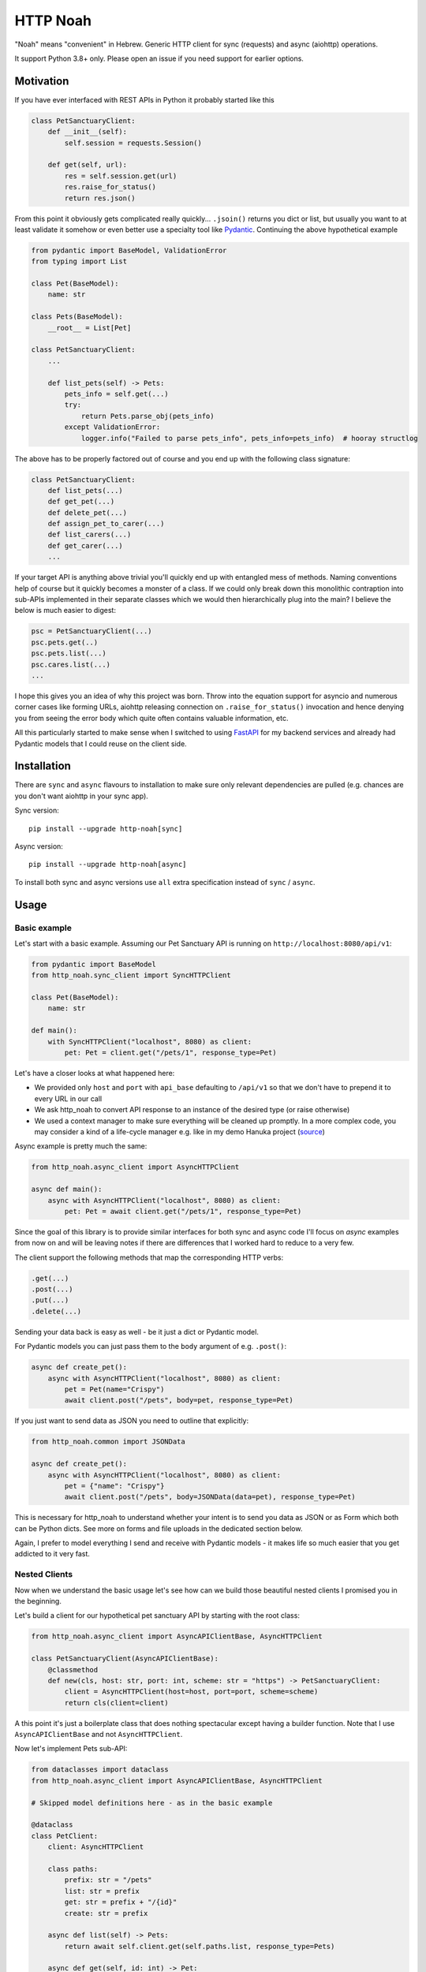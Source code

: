 #########
HTTP Noah
#########

.. image:: https://img.shields.io/pypi/v/http-noah.svg
    :target: https://pypi.python.org/pypi/http-noah

.. image:: https://img.shields.io/travis/haizaar/http-noah.svg
        :target: https://travis-ci.org/haizaar/http-noah

.. image:: https://img.shields.io/pypi/dm/http-noah.svg
    :target: https://pypi.python.org/pypi/http-noah


"Noah" means "convenient" in Hebrew.
Generic HTTP client for sync (requests) and async (aiohttp) operations.

It support Python 3.8+ only. Please open an issue if you need support for earlier options.

**********
Motivation
**********

If you have ever interfaced with REST APIs in Python it probably started like this

.. code-block:: python

  class PetSanctuaryClient:
      def __init__(self):
          self.session = requests.Session()

      def get(self, url):
          res = self.session.get(url)
          res.raise_for_status()
          return res.json()

From this point it obviously gets complicated really quickly... ``.jsoin()`` returns you dict or list, but usually
you want to at least validate it somehow or even better use a specialty tool like `Pydantic <https://pydantic-docs.helpmanual.io/>`_.
Continuing the above hypothetical example

.. code-block:: python

  from pydantic import BaseModel, ValidationError
  from typing import List

  class Pet(BaseModel):
      name: str

  class Pets(BaseModel):
      __root__ = List[Pet]

  class PetSanctuaryClient:
      ...

      def list_pets(self) -> Pets:
          pets_info = self.get(...)
          try:
              return Pets.parse_obj(pets_info)
          except ValidationError:
              logger.info("Failed to parse pets_info", pets_info=pets_info)  # hooray structlog

The above has to be properly factored out of course and you end up with the following class signature:

.. code-block:: python

  class PetSanctuaryClient:
      def list_pets(...)
      def get_pet(...)
      def delete_pet(...)
      def assign_pet_to_carer(...)
      def list_carers(...)
      def get_carer(...)
      ...

If your target API is anything above trivial you'll quickly end up with entangled mess of methods.
Naming conventions help of course but it quickly becomes a monster of a class.
If we could only break down this monolithic contraption into sub-APIs implemented in their separate classes
which we would then hierarchically plug into the main?  I believe the below is much easier to digest:

.. code-block:: python

  psc = PetSanctuaryClient(...)
  psc.pets.get(..)
  psc.pets.list(...)
  psc.cares.list(...)
  ...

I hope this gives you an idea of why this project was born. Throw into the equation support for asyncio and
numerous corner cases like forming URLs, aiohttp releasing connection on ``.raise_for_status()`` invocation and hence
denying you from seeing the error body which quite often contains  valuable information, etc.

All this particularly started to make sense when I switched to using
`FastAPI <https://fastapi.tiangolo.com/>`_ for my backend services and already had Pydantic
models that I could reuse on the client side.


************
Installation
************
There are ``sync`` and ``async`` flavours to installation to make sure only
relevant dependencies are pulled (e.g. chances are you don't want aiohttp in your sync app).

Sync version::

  pip install --upgrade http-noah[sync]

Async version::

  pip install --upgrade http-noah[async]

To install both sync and async versions use ``all`` extra specification instead of ``sync`` / ``async``.

*****
Usage
*****

Basic example
#############
Let's start with a basic example.
Assuming our Pet Sanctuary API is running on ``http://localhost:8080/api/v1``:

.. code-block:: python

  from pydantic import BaseModel
  from http_noah.sync_client import SyncHTTPClient

  class Pet(BaseModel):
      name: str

  def main():
      with SyncHTTPClient("localhost", 8080) as client:
          pet: Pet = client.get("/pets/1", response_type=Pet)

Let's have a closer looks at what happened here:

* We provided only ``host`` and ``port`` with ``api_base`` defaulting to ``/api/v1`` so that
  we don't have to prepend it to every URL in our call
* We ask http_noah to convert API response to an instance of the desired type (or raise
  otherwise)
* We used a context manager to make sure everything will be cleaned up promptly.
  In a more complex code, you may consider a kind of a life-cycle manager e.g. like in my demo
  Hanuka project (`source <https://github.com/haizaar/hanuka/blob/master/hanuka/main.py#L36>`_)

Async example is pretty much the same:

.. code-block:: python

  from http_noah.async_client import AsyncHTTPClient

  async def main():
      async with AsyncHTTPClient("localhost", 8080) as client:
          pet: Pet = await client.get("/pets/1", response_type=Pet)

Since the goal of this library is to provide similar interfaces for both sync and async
code I'll focus on *async* examples from now on and will be leaving notes if there are
differences that I worked hard to reduce to a very few.

The client support the following methods that map the corresponding HTTP verbs:

.. code-block:: python

  .get(...)
  .post(...)
  .put(...)
  .delete(...)

Sending your data back is easy as well - be it just a dict or Pydantic model.

For Pydantic models you can just pass them to the ``body`` argument of e.g. ``.post()``:

.. code-block:: python

  async def create_pet():
      async with AsyncHTTPClient("localhost", 8080) as client:
          pet = Pet(name="Crispy")
          await client.post("/pets", body=pet, response_type=Pet)

If you just want to send data as JSON you need to outline that explicitly:

.. code-block:: python

  from http_noah.common import JSONData

  async def create_pet():
      async with AsyncHTTPClient("localhost", 8080) as client:
          pet = {"name": "Crispy"}
          await client.post("/pets", body=JSONData(data=pet), response_type=Pet)

This is necessary for http_noah to understand whether your intent is to send you data
as JSON or as Form which both can be Python dicts. See more on forms and file uploads
in the dedicated section below.

Again, I prefer to model everything I send and receive with Pydantic models - it makes
life so much easier that you get addicted to it very fast.

Nested Clients
##############
Now when we understand the basic usage let's see how can we build those beautiful nested
clients I promised you in the beginning.

Let's build a client for our hypothetical pet sanctuary API by starting with the root class:

.. code-block:: python

  from http_noah.async_client import AsyncAPIClientBase, AsyncHTTPClient

  class PetSanctuaryClient(AsyncAPIClientBase):
      @classmethod
      def new(cls, host: str, port: int, scheme: str = "https") -> PetSanctuaryClient:
          client = AsyncHTTPClient(host=host, port=port, scheme=scheme)
          return cls(client=client)

A this point it's just a boilerplate class that does nothing spectacular except having
a builder function. Note that I use ``AsyncAPIClientBase`` and not ``AsyncHTTPClient``.

Now let's implement Pets sub-API:

.. code-block:: python

  from dataclasses import dataclass
  from http_noah.async_client import AsyncAPIClientBase, AsyncHTTPClient

  # Skipped model definitions here - as in the basic example

  @dataclass
  class PetClient:
      client: AsyncHTTPClient

      class paths:
          prefix: str = "/pets"
          list: str = prefix
          get: str = prefix + "/{id}"
          create: str = prefix

      async def list(self) -> Pets:
          return await self.client.get(self.paths.list, response_type=Pets)

      async def get(self, id: int) -> Pet:
          return await self.client.get(self.paths.get.format(id=id), response_type=Pet)

      async def create(self, pet: Pet) -> Pet:
          return await self.client.post(self.paths.create, body=Pet, response_type=Pet)

  @dataclass
  class PetSanctuaryClient(AsyncAPIClientBase):
      pets: PetClient

      @classmethod
      def new(cls, host: str, port: int, scheme: str = "https") -> PetSanctuaryClient:
          client = AsyncHTTPClient(host=host, port=port, scheme=scheme)
          pet_client = PetClient(client)
          return cls(client=client, pets=pet_client)

Now we are talking! Let's enjoy it:

.. code-block:: python

    psc = PetSanctuaryClient("localhost", 8080, scheme="http")
    async with psc:
        pets = await psc.pets.list()
        pet = await psc.pets.get(1)

Similarly we can implement other sub-API clients and nest them easily.


Getting serious
###############

Response type
=============
Specifying response type is **mandatory** *unless* you expect your request to respond with
HTTP 204 "No Content" which generally makes sense for DELETE operations.

* If response Content-Type heading is set to ``applicaiton/json`` then JSON data will be
  decoded for you and can be further parsed using `Pydantic <https://pydantic-docs.helpmanual.io/>`_
  model of your choice.
* Otherwise, you can request back either ``str`` or ``bytes``

This results in a limitation where with this library you can't fetch JSON response back
as string. But since this is a high-level REST client I've yet bumped into this limitation
in practice.

To sum it up, here are your options for the ``response_type`` argument:

* ``bytes`` when a request returns a binary data, e.g image
* ``str`` when a request returns text (technically speaking "when the content type is not ``application/json``")
* ``dict``, ``list``, ``int``, ``bool``, ``float``, ``str`` (i.e. any of the JSON -> Python native types),
  when your request returns JSON data and you don't want it parsed further into Pydantic objects.

Error handling
==============
Trying to align between sync and async code I aliased common error base classes under
common names ``ConnectionError``, ``HTTPError``, and ``TimeoutError`` in both
``http_noah.sync_client`` and ``async_client``. This is where it stops though - behind the
name these are still ``requests`` / ``aiohttp`` error classes if you want to dig deeper.

One useful thing that http_noah does for you is making sure to log HTTP body when the error occurs.
This is usually a small but vital piece of information to help you understand what's going
on. Sadly enough, it requires quite a bit of tinkering to dig this info out.
Just one example is that calling aiohttp's response object ``raise_for_status()`` method
will actually return the underlying HTTP connection back to the pool depriving you of reading
the error body.

Again, http_noah will log HTTP (error) body when it encounters HTTP errors.

Timeouts
========
Timeouts can be configured by passing instance of ``http_noah.common.Timeout`` class to
either ``.get()``, ``put()``, etc. methods or setting it per client instance through
``ClientOptions``:

.. code-block:: python

  from http_noah.common import ClientOptions, Timeout
  from http_noah.async_client import AsyncHTTPClient

  options = ClientOptions(Timeout(total=10)
  async with AsyncHTTPClient(host="localhost", port=80, options=options) as client:
      await client.get(...)  # Limited to 10 seconds
      await client.post(..., timeout=Timeout(total=20))  # per call override

However, if you reflect on the nested client approach as was suggested earlier, you can quickly notice
that re-defining ``timeout`` argument in all your high-level methods is very onerous.
Fortunately, http_noah stands true to its name and provides an easy solution with
the help of ``timeout`` context manager that both sync and async client implements:

Continuing our ``PetSanctuaryClient`` example:

.. code-block:: python

  from http_noah.common import Timeout

  async with PetSanctuaryClient("localhost", 8080, scheme="http") as psc:
      pets = await psc.pets.list()
      with psc.client.timeout(Timeout(total=1):
          pet = await psc.pets.get(1)  # Limited to 1 second

As you can see, neither ``PetClient`` nor ``PetSanctuaryClient`` defined any timeout
logic yet we can perfectly apply timeouts.

.. note::
  One difference between sync and async behaviour here is that in case of connection
  timeout, aiohttp will raise ``async.TimeoutError`` where requests will raise
  ``requests.exceptions.ConnectionError`` which is technically not a TimeoutError.

  See ``test_connect_timeout`` tests under ``tests/async_tests.py`` and
  ``tests/sync_tests.py`` for details.

Forms and Files
===============
Forms are not used much today. However, I still encounter them when I need to login
into API to get Bearer token.

To use a form with http_noah simply fill it up as a ``dict``, as you would with
aiohttp / requests, and pass it through ``body`` argument wrapped with ``FormData``:

.. code-block:: python

  from typing import Literal
  from pydantic import BaseModel
  from http_noah.common import FormData

  class TokenResponse(BaseModel):
      access_token: str
      token_type: Literal["bearer"]

  async def get_access_token():
      login_form = FormData(data={
          "grant_type": "password",
          "username": "foo",
          "password": "secret",
      })
      async with AsyncHTTPClient("localhost", 8080) as client:
          tr = await client.post("/access_token", body=login_form, response_type=TokenResponse)

SSL
===
SSL/TLS are supported as they are in ``requests`` and ``aiohttp``. Sometimes however
it's desirable to disable SSL validation, e.g. in your dev environment. This can be
done through ``ClientOptions``:

.. code-block:: python

  from http_noah.common import ClientOptions
  from http_noah.async_client import AsyncHTTPClient

  options = ClientOptions(ssl_verify_cert=False)
  async with AsyncHTTPClient(host="localhost", port=80, options=options) as client:
      ...


***********
Development
***********
To develop http_noah you'll need Python 3.8+, pipenv and `direnv <https://direnv.net/>`_ installed.

Then just run ``make boostrap`` after cloning the repo, wait a while, and you are done - next time you enter into the
cloned directory the environment will be set for you.

Code wise, you can't really have the same code that does both sync and async. Not in a readable way at least.
Since readability counts and simplicity trumps complexity, I'd rather have two versions of a very simple code
that does each of sync and async instead of one callback-polluted/iterator-based/black-magic-imbued code-base.

Care was takes to have a functional tests for each of the library features.

Enjoys and see you at PRs!
